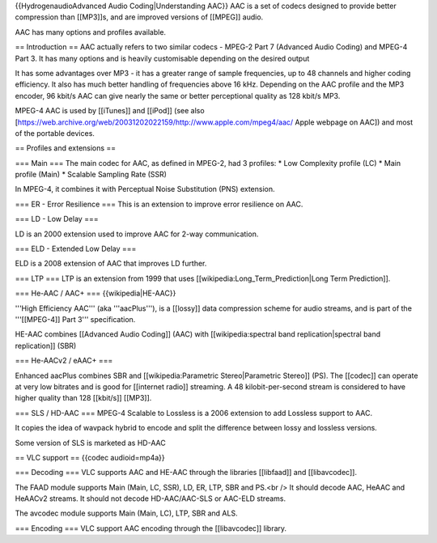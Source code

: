 {{HydrogenaudioAdvanced Audio Coding|Understanding AAC}} AAC is a set of
codecs designed to provide better compression than [[MP3]]s, and are
improved versions of [[MPEG]] audio.

AAC has many options and profiles available.

== Introduction == AAC actually refers to two similar codecs - MPEG-2
Part 7 (Advanced Audio Coding) and MPEG-4 Part 3. It has many options
and is heavily customisable depending on the desired output

It has some advantages over MP3 - it has a greater range of sample
frequencies, up to 48 channels and higher coding efficiency. It also has
much better handling of frequencies above 16 kHz. Depending on the AAC
profile and the MP3 encoder, 96 kbit/s AAC can give nearly the same or
better perceptional quality as 128 kbit/s MP3.

MPEG-4 AAC is used by [[iTunes]] and [[iPod]] (see also
[https://web.archive.org/web/20031202022159/http://www.apple.com/mpeg4/aac/
Apple webpage on AAC]) and most of the portable devices.

== Profiles and extensions ==

=== Main === The main codec for AAC, as defined in MPEG-2, had 3
profiles: \* Low Complexity profile (LC) \* Main profile (Main) \*
Scalable Sampling Rate (SSR)

In MPEG-4, it combines it with Perceptual Noise Substitution (PNS)
extension.

=== ER - Error Resilience === This is an extension to improve error
resilience on AAC.

=== LD - Low Delay ===

LD is an 2000 extension used to improve AAC for 2-way communication.

=== ELD - Extended Low Delay ===

ELD is a 2008 extension of AAC that improves LD further.

=== LTP === LTP is an extension from 1999 that uses
[[wikipedia:Long_Term_Prediction|Long Term Prediction]].

=== He-AAC / AAC+ === {{wikipedia|HE-AAC}}

'''High Efficiency AAC''' (aka '''aacPlus'''), is a [[lossy]] data
compression scheme for audio streams, and is part of the '''[[MPEG-4]]
Part 3''' specification.

HE-AAC combines [[Advanced Audio Coding]] (AAC) with
[[wikipedia:spectral band replication|spectral band replication]] (SBR)

=== He-AACv2 / eAAC+ ===

Enhanced aacPlus combines SBR and [[wikipedia:Parametric
Stereo|Parametric Stereo]] (PS). The [[codec]] can operate at very low
bitrates and is good for [[internet radio]] streaming. A 48
kilobit-per-second stream is considered to have higher quality than 128
[[kbit/s]] [[MP3]].

=== SLS / HD-AAC === MPEG-4 Scalable to Lossless is a 2006 extension to
add Lossless support to AAC.

It copies the idea of wavpack hybrid to encode and split the difference
between lossy and lossless versions.

Some version of SLS is marketed as HD-AAC

== VLC support == {{codec audioid=mp4a}}

=== Decoding === VLC supports AAC and HE-AAC through the libraries
[[libfaad]] and [[libavcodec]].

The FAAD module supports Main (Main, LC, SSR), LD, ER, LTP, SBR and
PS.<br /> It should decode AAC, HeAAC and HeAACv2 streams. It should not
decode HD-AAC/AAC-SLS or AAC-ELD streams.

The avcodec module supports Main (Main, LC), LTP, SBR and ALS.

=== Encoding === VLC support AAC encoding through the [[libavcodec]]
library.

